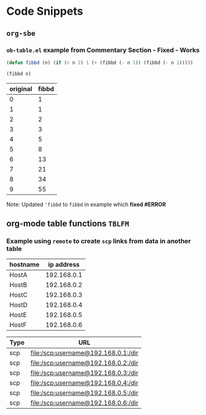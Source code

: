 * Code Snippets
** =org-sbe=
*** =ob-table.el= example from Commentary Section - *Fixed* - *Works*

   #+begin_src emacs-lisp :results silent
   (defun fibbd (n) (if (< n 2) 1 (+ (fibbd (- n 1)) (fibbd (- n 2)))))
   #+end_src


   #+name: fibbd
   #+begin_src emacs-lisp :var n=2 :results value
   (fibbd n)
   #+end_src


   | original | fibbd |
   |----------+-------|
   |        0 |     1 |
   |        1 |     1 |
   |        2 |     2 |
   |        3 |     3 |
   |        4 |     5 |
   |        5 |     8 |
   |        6 |    13 |
   |        7 |    21 |
   |        8 |    34 |
   |        9 |    55 |
   #+TBLFM: $2='(org-sbe fibbd (n $1))

Note: Updated ='fibbd= to =fibbd= in example which *fixed #ERROR* 

** org-mode table functions =TBLFM=
*** Example using =remote= to create =scp= links from data in another table   

#+name: example-hosts-table
| hostname |  ip address |
|----------+-------------|
| HostA    | 192.168.0.1 |
| HostB    | 192.168.0.2 |
| HostC    | 192.168.0.3 |
| HostD    | 192.168.0.4 |
| HostE    | 192.168.0.5 |
| HostF    | 192.168.0.6 |

#+name: example-scp-urls-table
| *Type* | *URL*                               |
|--------+-------------------------------------|
| scp    | file:/scp:username@192.168.0.1:/dir |
| scp    | file:/scp:username@192.168.0.2:/dir |
| scp    | file:/scp:username@192.168.0.3:/dir |
| scp    | file:/scp:username@192.168.0.4:/dir |
| scp    | file:/scp:username@192.168.0.5:/dir |
| scp    | file:/scp:username@192.168.0.6:/dir |
#+TBLFM: $1=(scp)::$2='(concat "file:/" $1 ":username@" remote(example-hosts-table, @@#$2) ":" "/dir")

